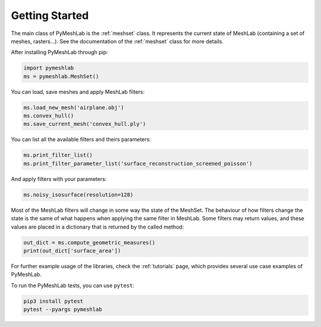 .. _intro:

Getting Started
===============

The main class of PyMeshLab is the :ref:`meshset` class. It represents the current state of MeshLab (containing a set of meshes, rasters...). See the documentation of the :ref:`meshset` class for more details.

After installing PyMeshLab through pip:

.. code-block:: python

   import pymeshlab
   ms = pymeshlab.MeshSet()

You can load, save meshes and apply MeshLab filters:

.. code-block:: python

   ms.load_new_mesh('airplane.obj')
   ms.convex_hull()
   ms.save_current_mesh('convex_hull.ply')

You can list all the available filters and theirs parameters:

.. code-block:: python

   ms.print_filter_list()
   ms.print_filter_parameter_list('surface_reconstruction_screened_poisson')

And apply filters with your parameters:

.. code-block:: python

   ms.noisy_isosurface(resolution=128)

Most of the MeshLab filters will change in some way the state of the MeshSet. The behaviour of how filters change the state is the same of what
happens when applying the same filter in MeshLab.
Some filters may return values, and these values are placed in a dictionary that is returned by the called method:

.. code-block:: python

   out_dict = ms.compute_geometric_measures()
   print(out_dict['surface_area'])

For further example usage of the libraries, check the :ref:`tutorials` page, which provides several use case examples of PyMeshLab.

To run the PyMeshLab tests, you can use ``pytest``:

.. code-block:: shell

   pip3 install pytest
   pytest --pyargs pymeshlab
